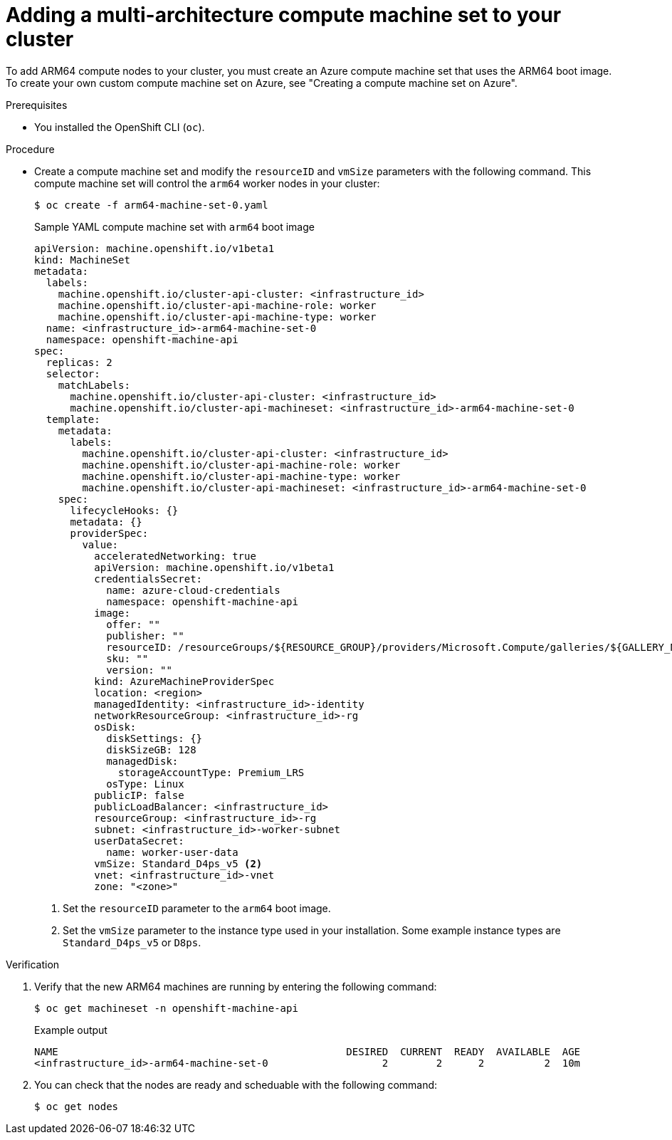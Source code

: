 //Module included in the following assembly
//
//post_installation_configuration/cluster-tasks.adoc

:_mod-docs-content-type: PROCEDURE
[id="multi-architecture-modify-machine-set_{context}"]

= Adding a multi-architecture compute machine set to your cluster

To add ARM64 compute nodes to your cluster, you must create an Azure compute machine set that uses the ARM64 boot image. To create your own custom compute machine set on Azure, see "Creating a compute machine set on Azure".

.Prerequisites

* You installed the OpenShift CLI (`oc`).

.Procedure
* Create a compute machine set and modify the `resourceID` and `vmSize` parameters with the following command. This compute machine set will control the `arm64` worker nodes in your cluster:
+
[source,terminal]
----
$ oc create -f arm64-machine-set-0.yaml
----
.Sample YAML compute machine set with `arm64` boot image
+
[source,yaml]
----
apiVersion: machine.openshift.io/v1beta1
kind: MachineSet
metadata:
  labels:
    machine.openshift.io/cluster-api-cluster: <infrastructure_id>
    machine.openshift.io/cluster-api-machine-role: worker
    machine.openshift.io/cluster-api-machine-type: worker
  name: <infrastructure_id>-arm64-machine-set-0
  namespace: openshift-machine-api
spec:
  replicas: 2
  selector:
    matchLabels:
      machine.openshift.io/cluster-api-cluster: <infrastructure_id>
      machine.openshift.io/cluster-api-machineset: <infrastructure_id>-arm64-machine-set-0
  template:
    metadata:
      labels:
        machine.openshift.io/cluster-api-cluster: <infrastructure_id>
        machine.openshift.io/cluster-api-machine-role: worker
        machine.openshift.io/cluster-api-machine-type: worker
        machine.openshift.io/cluster-api-machineset: <infrastructure_id>-arm64-machine-set-0
    spec:
      lifecycleHooks: {}
      metadata: {}
      providerSpec:
        value:
          acceleratedNetworking: true
          apiVersion: machine.openshift.io/v1beta1
          credentialsSecret:
            name: azure-cloud-credentials
            namespace: openshift-machine-api
          image:
            offer: ""
            publisher: ""
            resourceID: /resourceGroups/${RESOURCE_GROUP}/providers/Microsoft.Compute/galleries/${GALLERY_NAME}/images/rhcos-arm64/versions/1.0.0 <1>
            sku: ""
            version: ""
          kind: AzureMachineProviderSpec
          location: <region>
          managedIdentity: <infrastructure_id>-identity
          networkResourceGroup: <infrastructure_id>-rg
          osDisk:
            diskSettings: {}
            diskSizeGB: 128
            managedDisk:
              storageAccountType: Premium_LRS
            osType: Linux
          publicIP: false
          publicLoadBalancer: <infrastructure_id>
          resourceGroup: <infrastructure_id>-rg
          subnet: <infrastructure_id>-worker-subnet
          userDataSecret:
            name: worker-user-data
          vmSize: Standard_D4ps_v5 <2>
          vnet: <infrastructure_id>-vnet
          zone: "<zone>"
----
<1> Set the `resourceID` parameter to the `arm64` boot image.
<2> Set the `vmSize` parameter to the instance type used in your installation. Some example instance types are `Standard_D4ps_v5` or `D8ps`.

.Verification
. Verify that the new ARM64 machines are running by entering the following command:
+
[source,terminal]
----
$ oc get machineset -n openshift-machine-api
----
+
.Example output
[source,terminal]
----
NAME                                                DESIRED  CURRENT  READY  AVAILABLE  AGE
<infrastructure_id>-arm64-machine-set-0                   2        2      2          2  10m
----
. You can check that the nodes are ready and scheduable with the following command:
+
[source,terminal]
----
$ oc get nodes
----